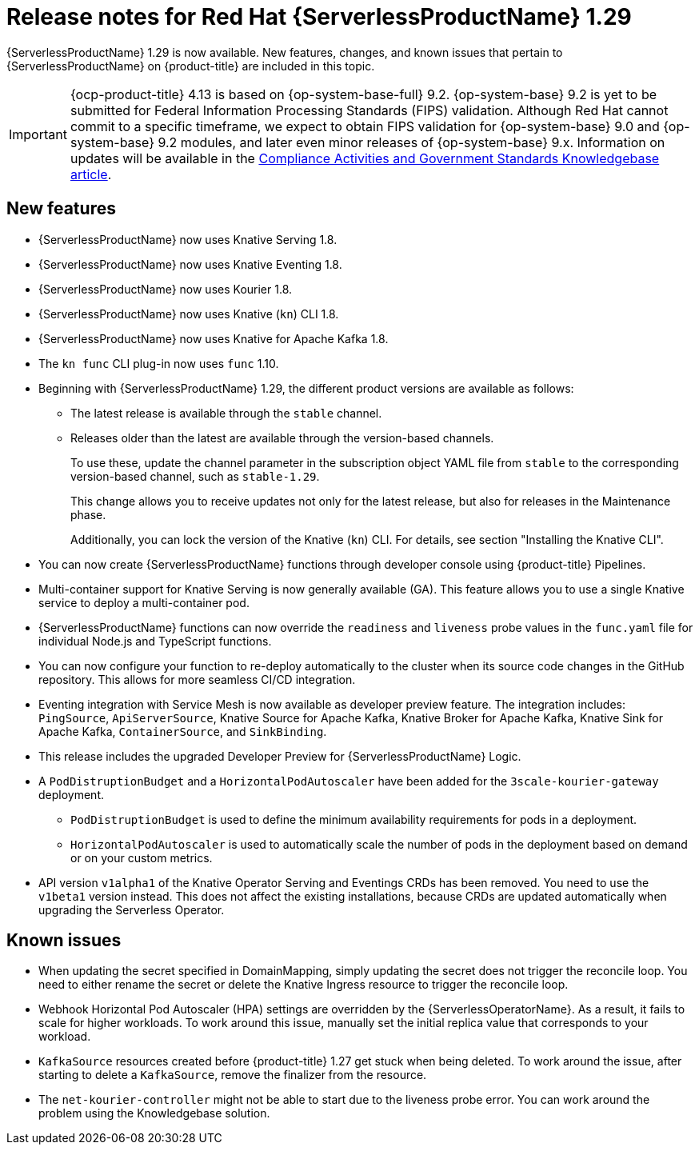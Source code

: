 // Module included in the following assemblies
//
// * /serverless/serverless-release-notes.adoc

:_content-type: REFERENCE
[id="serverless-rn-1-29-0_{context}"]
= Release notes for Red Hat {ServerlessProductName} 1.29

{ServerlessProductName} 1.29 is now available. New features, changes, and known issues that pertain to {ServerlessProductName} on {product-title} are included in this topic.

[IMPORTANT]
====
{ocp-product-title} 4.13 is based on {op-system-base-full} 9.2.  {op-system-base} 9.2 is yet to be submitted for Federal Information Processing Standards (FIPS) validation. Although Red Hat cannot commit to a specific timeframe, we expect to obtain FIPS validation for {op-system-base} 9.0 and {op-system-base} 9.2 modules, and later even minor releases of {op-system-base} 9.x. Information on updates will be available in the link:https://access.redhat.com/articles/2918071[Compliance Activities and Government Standards Knowledgebase article].
====

[id="new-features-1-29-0_{context}"]
== New features

* {ServerlessProductName} now uses Knative Serving 1.8.
* {ServerlessProductName} now uses Knative Eventing 1.8.
* {ServerlessProductName} now uses Kourier 1.8.
* {ServerlessProductName} now uses Knative (`kn`) CLI 1.8.
* {ServerlessProductName} now uses Knative for Apache Kafka 1.8.
* The `kn func` CLI plug-in now uses `func` 1.10.

* Beginning with {ServerlessProductName} 1.29, the different product versions are available as follows:
** The latest release is available through the `stable` channel.
** Releases older than the latest are available through the version-based channels.
+
To use these, update the channel parameter in the subscription object YAML file from `stable` to the corresponding version-based channel, such as `stable-1.29`.
+
This change allows you to receive updates not only for the latest release, but also for releases in the Maintenance phase.
+
Additionally, you can lock the version of the Knative (`kn`) CLI. For details, see section "Installing the Knative CLI".

* You can now create {ServerlessProductName} functions through developer console using {product-title} Pipelines.

* Multi-container support for Knative Serving is now generally available (GA). This feature allows you to use a single Knative service to deploy a multi-container pod.

* {ServerlessProductName} functions can now override the `readiness` and `liveness` probe values in the `func.yaml` file for individual Node.js and TypeScript functions.

* You can now configure your function to re-deploy automatically to the cluster when its source code changes in the GitHub repository. This allows for more seamless CI/CD integration.

* Eventing integration with Service Mesh is now available as developer preview feature. The integration includes: `PingSource`, `ApiServerSource`, Knative Source for Apache Kafka, Knative Broker for Apache Kafka, Knative Sink for Apache Kafka, `ContainerSource`, and `SinkBinding`.

* This release includes the upgraded Developer Preview for {ServerlessProductName} Logic.

* A `PodDistruptionBudget` and a `HorizontalPodAutoscaler` have been added for the `3scale-kourier-gateway` deployment.
** `PodDistruptionBudget` is used to define the minimum availability requirements for pods in a deployment.
** `HorizontalPodAutoscaler` is used to automatically scale the number of pods in the deployment based on demand or on your custom metrics.

* API version `v1alpha1` of the Knative Operator Serving and Eventings CRDs has been removed. You need to use the `v1beta1` version instead. This does not affect the existing installations, because CRDs are updated automatically when upgrading the Serverless Operator.

[id="known-issues-1-29-0_{context}"]
== Known issues

* When updating the secret specified in DomainMapping, simply updating the secret does not trigger the reconcile loop. You need to either rename the secret or delete the Knative Ingress resource to trigger the reconcile loop.

* Webhook Horizontal Pod Autoscaler (HPA) settings are overridden by the {ServerlessOperatorName}. As a result, it fails to scale for higher workloads. To work around this issue, manually set the initial replica value that corresponds to your workload.

* `KafkaSource` resources created before {product-title} 1.27 get stuck when being deleted. To work around the issue, after starting to delete a `KafkaSource`, remove the finalizer from the resource.

* The `net-kourier-controller` might not be able to start due to the liveness probe error. You can work around the problem using the Knowledgebase solution.
